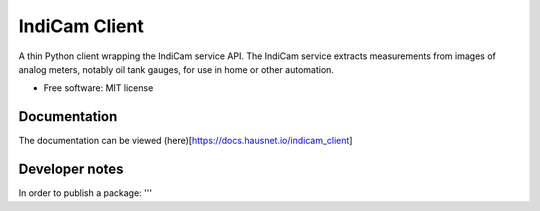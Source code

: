 ==============
IndiCam Client
==============


.. image:: https://img.shields.io/pypi/v/indicam_client.svg
        :target: https://pypi.python.org/pypi/indicam_client


A thin Python client wrapping the IndiCam service API. The IndiCam service extracts measurements from images of
analog meters, notably oil tank gauges, for use in home or other automation.

* Free software: MIT license

Documentation
=============
The documentation can be viewed (here)[https://docs.hausnet.io/indicam_client]

Developer notes
===============

In order to publish a package:
'''

